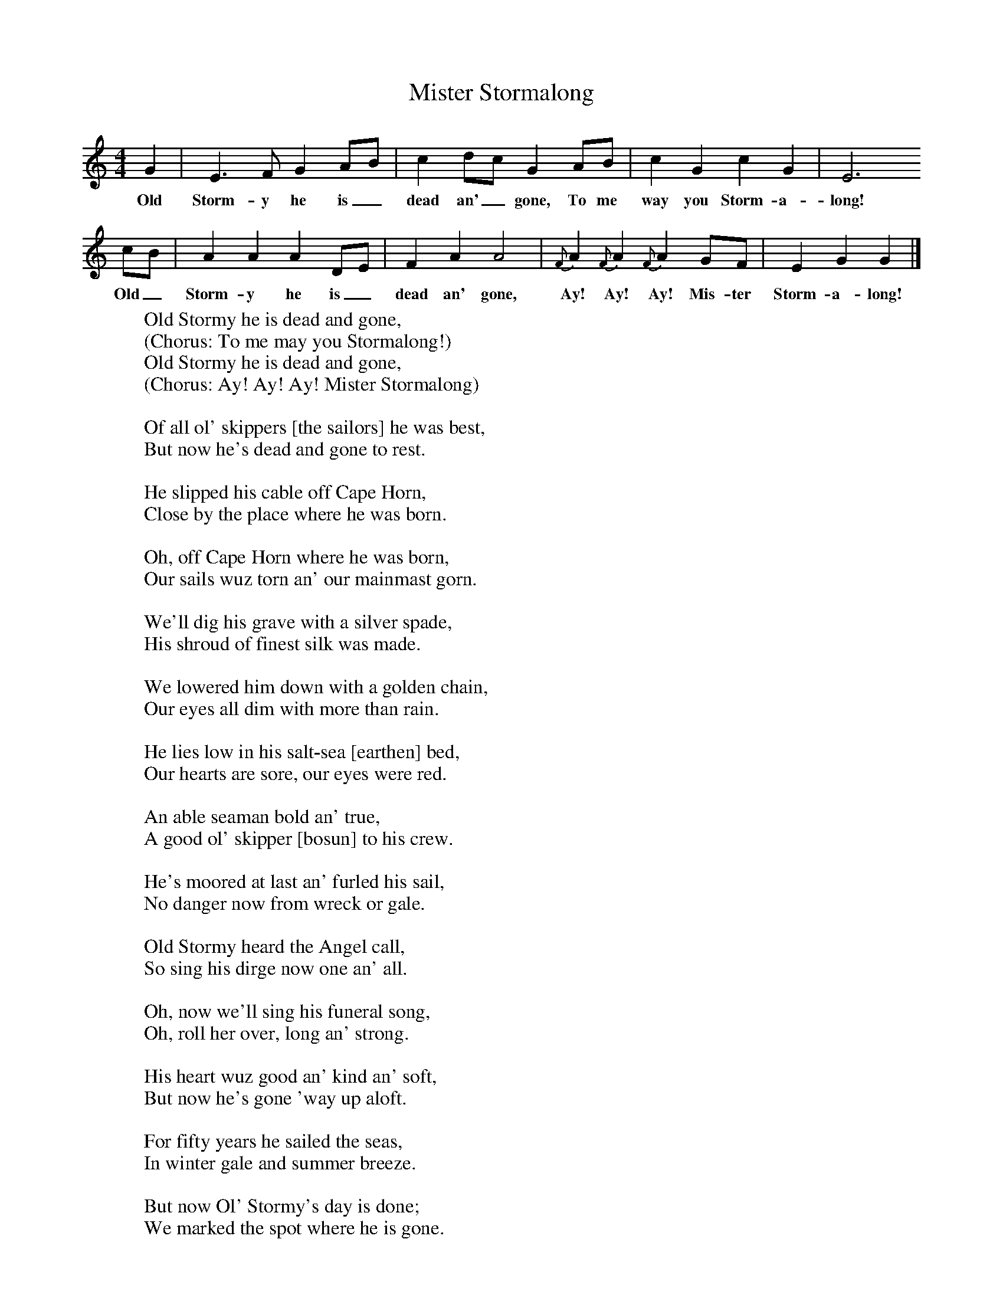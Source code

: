 X:1
T:Mister Stormalong
B:S Hugill, 1994, Shanties from the Seven Seas,Mystic Seaport Museum, Conn.
Z:Stan Hugill
F:http://www.folkinfo.org/songs
M:4/4     %Meter
L:1/8     %
K:C
G2 |E3 F G2 AB |c2 dc G2 AB |c2 G2 c2 G2 | E6
w:Old Storm-y he is_ dead an'_ gone, To me way you Storm-a-long!
 cB |A2 A2 A2 DE |F2 A2 A4 |{F}A2 {F}A2 {F}A2 GF | E2 G2 G2  |]
w:Old_ Storm-y he is_ dead an' gone, Ay! Ay! Ay! Mis-ter Storm-a-long!
W:Old Stormy he is dead and gone,
W:(Chorus: To me may you Stormalong!)
W:Old Stormy he is dead and gone,
W:(Chorus: Ay! Ay! Ay! Mister Stormalong)
W:
W:Of all ol' skippers [the sailors] he was best,
W:But now he's dead and gone to rest.
W:
W:He slipped his cable off Cape Horn,
W:Close by the place where he was born.
W:
W:Oh, off Cape Horn where he was born,
W:Our sails wuz torn an' our mainmast gorn.
W:
W:We'll dig his grave with a silver spade,
W:His shroud of finest silk was made.
W:
W:We lowered him down with a golden chain,
W:Our eyes all dim with more than rain.
W:
W:He lies low in his salt-sea [earthen] bed,
W:Our hearts are sore, our eyes were red.
W:
W:An able seaman bold an' true,
W:A good ol' skipper [bosun] to his crew.
W:
W:He's moored at last an' furled his sail,
W:No danger now from wreck or gale.
W:
W:Old Stormy heard the Angel call,
W:So sing his dirge now one an' all.
W:
W:Oh, now we'll sing his funeral song,
W:Oh, roll her over, long an' strong.
W:
W:His heart wuz good an' kind an' soft,
W:But now he's gone 'way up aloft.
W:
W:For fifty years he sailed the seas,
W:In winter gale and summer breeze.
W:
W:But now Ol' Stormy's day is done;
W:We marked the spot where he is gone.
W:
W:So we sunk him under with a long, long roll,
W:Where the sharks'll have his body an' the divil have his soul.
W:
W:An' so Ol' Stormy's day wuz done,
W:South fifity six, west fifty one.
W:
W:Ol' Stormy wuz a seaman bold,
W:A Grand Ol' Man o' the days of old.
W:
